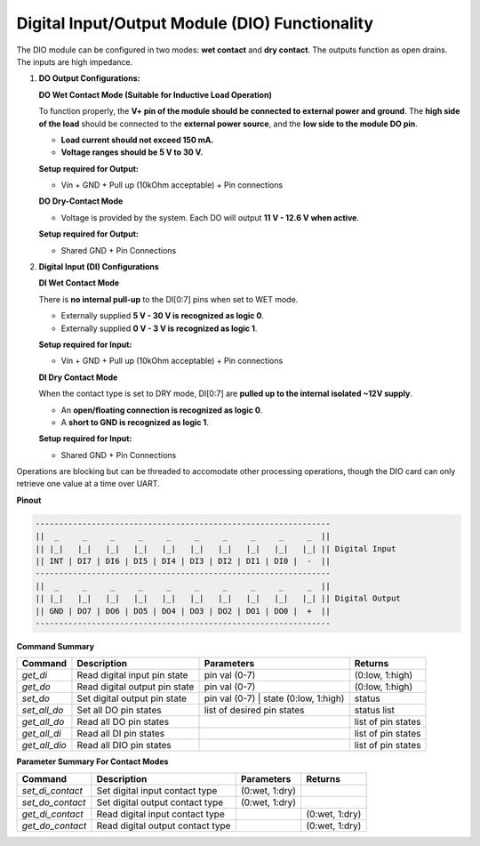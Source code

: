 ================================================
Digital Input/Output Module (DIO) Functionality
================================================

The DIO module can be configured in two modes: **wet contact** and **dry contact**. 
The outputs function as open drains. The inputs are high impedance. 

1. **DO Output Configurations:**

   **DO Wet Contact Mode (Suitable for Inductive Load Operation)**

   To function properly, the **V+ pin of the module should be connected to external power and ground**. The **high side of the load**
   should be connected to the **external power source**, and the **low side to the module DO pin**.

   * **Load current should not exceed 150 mA.**
   * **Voltage ranges should be 5 V to 30 V.**

   **Setup required for Output:**

   * Vin + GND + Pull up (10kOhm acceptable) + Pin connections

   **DO Dry-Contact Mode**

   * Voltage is provided by the system. Each DO will output **11 V - 12.6 V when active**.

   **Setup required for Output:**

   * Shared GND + Pin Connections

2. **Digital Input (DI) Configurations**

   **DI Wet Contact Mode**

   There is **no internal pull-up** to the DI[0:7] pins when set to WET mode.

   * Externally supplied **5 V - 30 V is recognized as logic 0**.
   * Externally supplied **0 V - 3 V is recognized as logic 1**.

   **Setup required for Input:**

   * Vin + GND + Pull up (10kOhm acceptable) + Pin connections

   **DI Dry Contact Mode**

   When the contact type is set to DRY mode, DI[0:7] are **pulled up to the internal isolated ~12V supply**.

   * An **open/floating connection is recognized as logic 0**.
   * A **short to GND is recognized as logic 1**.

   **Setup required for Input:**

   * Shared GND + Pin Connections

Operations are blocking but can be threaded to accomodate other processing operations, 
though the DIO card can only retrieve one value at a time over UART.

**Pinout**

.. code-block:: text

    ---------------------------------------------------------------
    ||  _     _     _     _     _     _     _     _     _     _  ||
    || |_|   |_|   |_|   |_|   |_|   |_|   |_|   |_|   |_|   |_| || Digital Input
    || INT | DI7 | DI6 | DI5 | DI4 | DI3 | DI2 | DI1 | DI0 |  -  ||
    ---------------------------------------------------------------
    ||  _     _     _     _     _     _     _     _     _     _  ||
    || |_|   |_|   |_|   |_|   |_|   |_|   |_|   |_|   |_|   |_| || Digital Output
    || GND | DO7 | DO6 | DO5 | DO4 | DO3 | DO2 | DO1 | DO0 |  +  ||
    ---------------------------------------------------------------

**Command Summary**

+--------------+-------------------------------+----------------------------------------+--------------------+
| Command      | Description                   | Parameters                             | Returns            |
+==============+===============================+========================================+====================+
| `get_di`     | Read digital input pin state  | pin val (0-7)                          | (0:low, 1:high)    |
+--------------+-------------------------------+----------------------------------------+--------------------+
| `get_do`     | Read digital output pin state | pin val (0-7)                          | (0:low, 1:high)    |
+--------------+-------------------------------+----------------------------------------+--------------------+
| `set_do`     | Set digital output pin state  | pin val (0-7) \| state (0:low, 1:high) | status             |
+--------------+-------------------------------+----------------------------------------+--------------------+
| `set_all_do` | Set all DO pin states         | list of desired pin states             | status list        |
+--------------+-------------------------------+----------------------------------------+--------------------+
| `get_all_do` | Read all DO pin states        |                                        | list of pin states |
+--------------+-------------------------------+----------------------------------------+--------------------+
| `get_all_di` | Read all DI pin states        |                                        | list of pin states |
+--------------+-------------------------------+----------------------------------------+--------------------+
| `get_all_dio`| Read all DIO pin states       |                                        | list of pin states |
+--------------+-------------------------------+----------------------------------------+--------------------+

**Parameter Summary For Contact Modes**

+------------------+---------------------------------+---------------+---------------+
| Command          | Description                     | Parameters    | Returns       |
+==================+=================================+===============+===============+
| `set_di_contact` | Set digital input contact type  | (0:wet, 1:dry)|               |
+------------------+---------------------------------+---------------+---------------+
| `set_do_contact` | Set digital output contact type | (0:wet, 1:dry)|               |
+------------------+---------------------------------+---------------+---------------+
| `get_di_contact` | Read digital input contact type |               | (0:wet, 1:dry)|
+------------------+---------------------------------+---------------+---------------+
| `get_do_contact` | Read digital output contact type|               | (0:wet, 1:dry)|
+------------------+---------------------------------+---------------+---------------+